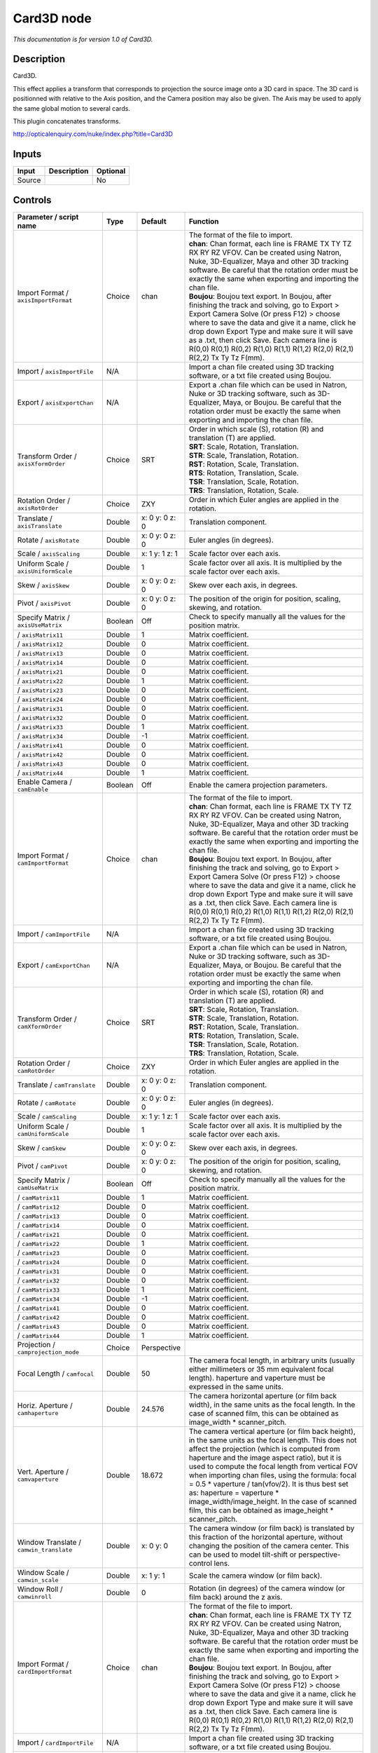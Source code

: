 .. _net.sf.openfx.Card3D:

Card3D node
===========

*This documentation is for version 1.0 of Card3D.*

Description
-----------

Card3D.

This effect applies a transform that corresponds to projection the source image onto a 3D card in space. The 3D card is positionned with relative to the Axis position, and the Camera position may also be given. The Axis may be used to apply the same global motion to several cards.

This plugin concatenates transforms.

http://opticalenquiry.com/nuke/index.php?title=Card3D

Inputs
------

+----------+---------------+------------+
| Input    | Description   | Optional   |
+==========+===============+============+
| Source   |               | No         |
+----------+---------------+------------+

Controls
--------

.. tabularcolumns:: |>{\raggedright}p{0.2\columnwidth}|>{\raggedright}p{0.06\columnwidth}|>{\raggedright}p{0.07\columnwidth}|p{0.63\columnwidth}|

.. cssclass:: longtable

+-----------------------------------------------+-----------+-------------------+-----------------------------------------------------------------------------------------------------------------------------------------------------------------------------------------------------------------------------------------------------------------------------------------------------------------------------------------------------------------------------------------------------------------------------------------------------------------------------------------------------------------------+
| Parameter / script name                       | Type      | Default           | Function                                                                                                                                                                                                                                                                                                                                                                                                                                                                                                              |
+===============================================+===========+===================+=======================================================================================================================================================================================================================================================================================================================================================================================================================================================================================================================+
| Import Format / ``axisImportFormat``          | Choice    | chan              | | The format of the file to import.                                                                                                                                                                                                                                                                                                                                                                                                                                                                                   |
|                                               |           |                   | | **chan**: Chan format, each line is FRAME TX TY TZ RX RY RZ VFOV. Can be created using Natron, Nuke, 3D-Equalizer, Maya and other 3D tracking software. Be careful that the rotation order must be exactly the same when exporting and importing the chan file.                                                                                                                                                                                                                                                     |
|                                               |           |                   | | **Boujou**: Boujou text export. In Boujou, after finishing the track and solving, go to Export > Export Camera Solve (Or press F12) > choose where to save the data and give it a name, click he drop down Export Type and make sure it will save as a .txt, then click Save. Each camera line is R(0,0) R(0,1) R(0,2) R(1,0) R(1,1) R(1,2) R(2,0) R(2,1) R(2,2) Tx Ty Tz F(mm).                                                                                                                                    |
+-----------------------------------------------+-----------+-------------------+-----------------------------------------------------------------------------------------------------------------------------------------------------------------------------------------------------------------------------------------------------------------------------------------------------------------------------------------------------------------------------------------------------------------------------------------------------------------------------------------------------------------------+
| Import / ``axisImportFile``                   | N/A       |                   | Import a chan file created using 3D tracking software, or a txt file created using Boujou.                                                                                                                                                                                                                                                                                                                                                                                                                            |
+-----------------------------------------------+-----------+-------------------+-----------------------------------------------------------------------------------------------------------------------------------------------------------------------------------------------------------------------------------------------------------------------------------------------------------------------------------------------------------------------------------------------------------------------------------------------------------------------------------------------------------------------+
| Export / ``axisExportChan``                   | N/A       |                   | Export a .chan file which can be used in Natron, Nuke or 3D tracking software, such as 3D-Equalizer, Maya, or Boujou. Be careful that the rotation order must be exactly the same when exporting and importing the chan file.                                                                                                                                                                                                                                                                                         |
+-----------------------------------------------+-----------+-------------------+-----------------------------------------------------------------------------------------------------------------------------------------------------------------------------------------------------------------------------------------------------------------------------------------------------------------------------------------------------------------------------------------------------------------------------------------------------------------------------------------------------------------------+
| Transform Order / ``axisXformOrder``          | Choice    | SRT               | | Order in which scale (S), rotation (R) and translation (T) are applied.                                                                                                                                                                                                                                                                                                                                                                                                                                             |
|                                               |           |                   | | **SRT**: Scale, Rotation, Translation.                                                                                                                                                                                                                                                                                                                                                                                                                                                                              |
|                                               |           |                   | | **STR**: Scale, Translation, Rotation.                                                                                                                                                                                                                                                                                                                                                                                                                                                                              |
|                                               |           |                   | | **RST**: Rotation, Scale, Translation.                                                                                                                                                                                                                                                                                                                                                                                                                                                                              |
|                                               |           |                   | | **RTS**: Rotation, Translation, Scale.                                                                                                                                                                                                                                                                                                                                                                                                                                                                              |
|                                               |           |                   | | **TSR**: Translation, Scale, Rotation.                                                                                                                                                                                                                                                                                                                                                                                                                                                                              |
|                                               |           |                   | | **TRS**: Translation, Rotation, Scale.                                                                                                                                                                                                                                                                                                                                                                                                                                                                              |
+-----------------------------------------------+-----------+-------------------+-----------------------------------------------------------------------------------------------------------------------------------------------------------------------------------------------------------------------------------------------------------------------------------------------------------------------------------------------------------------------------------------------------------------------------------------------------------------------------------------------------------------------+
| Rotation Order / ``axisRotOrder``             | Choice    | ZXY               | Order in which Euler angles are applied in the rotation.                                                                                                                                                                                                                                                                                                                                                                                                                                                              |
+-----------------------------------------------+-----------+-------------------+-----------------------------------------------------------------------------------------------------------------------------------------------------------------------------------------------------------------------------------------------------------------------------------------------------------------------------------------------------------------------------------------------------------------------------------------------------------------------------------------------------------------------+
| Translate / ``axisTranslate``                 | Double    | x: 0 y: 0 z: 0    | Translation component.                                                                                                                                                                                                                                                                                                                                                                                                                                                                                                |
+-----------------------------------------------+-----------+-------------------+-----------------------------------------------------------------------------------------------------------------------------------------------------------------------------------------------------------------------------------------------------------------------------------------------------------------------------------------------------------------------------------------------------------------------------------------------------------------------------------------------------------------------+
| Rotate / ``axisRotate``                       | Double    | x: 0 y: 0 z: 0    | Euler angles (in degrees).                                                                                                                                                                                                                                                                                                                                                                                                                                                                                            |
+-----------------------------------------------+-----------+-------------------+-----------------------------------------------------------------------------------------------------------------------------------------------------------------------------------------------------------------------------------------------------------------------------------------------------------------------------------------------------------------------------------------------------------------------------------------------------------------------------------------------------------------------+
| Scale / ``axisScaling``                       | Double    | x: 1 y: 1 z: 1    | Scale factor over each axis.                                                                                                                                                                                                                                                                                                                                                                                                                                                                                          |
+-----------------------------------------------+-----------+-------------------+-----------------------------------------------------------------------------------------------------------------------------------------------------------------------------------------------------------------------------------------------------------------------------------------------------------------------------------------------------------------------------------------------------------------------------------------------------------------------------------------------------------------------+
| Uniform Scale / ``axisUniformScale``          | Double    | 1                 | Scale factor over all axis. It is multiplied by the scale factor over each axis.                                                                                                                                                                                                                                                                                                                                                                                                                                      |
+-----------------------------------------------+-----------+-------------------+-----------------------------------------------------------------------------------------------------------------------------------------------------------------------------------------------------------------------------------------------------------------------------------------------------------------------------------------------------------------------------------------------------------------------------------------------------------------------------------------------------------------------+
| Skew / ``axisSkew``                           | Double    | x: 0 y: 0 z: 0    | Skew over each axis, in degrees.                                                                                                                                                                                                                                                                                                                                                                                                                                                                                      |
+-----------------------------------------------+-----------+-------------------+-----------------------------------------------------------------------------------------------------------------------------------------------------------------------------------------------------------------------------------------------------------------------------------------------------------------------------------------------------------------------------------------------------------------------------------------------------------------------------------------------------------------------+
| Pivot / ``axisPivot``                         | Double    | x: 0 y: 0 z: 0    | The position of the origin for position, scaling, skewing, and rotation.                                                                                                                                                                                                                                                                                                                                                                                                                                              |
+-----------------------------------------------+-----------+-------------------+-----------------------------------------------------------------------------------------------------------------------------------------------------------------------------------------------------------------------------------------------------------------------------------------------------------------------------------------------------------------------------------------------------------------------------------------------------------------------------------------------------------------------+
| Specify Matrix / ``axisUseMatrix``            | Boolean   | Off               | Check to specify manually all the values for the position matrix.                                                                                                                                                                                                                                                                                                                                                                                                                                                     |
+-----------------------------------------------+-----------+-------------------+-----------------------------------------------------------------------------------------------------------------------------------------------------------------------------------------------------------------------------------------------------------------------------------------------------------------------------------------------------------------------------------------------------------------------------------------------------------------------------------------------------------------------+
|   / ``axisMatrix11``                          | Double    | 1                 | Matrix coefficient.                                                                                                                                                                                                                                                                                                                                                                                                                                                                                                   |
+-----------------------------------------------+-----------+-------------------+-----------------------------------------------------------------------------------------------------------------------------------------------------------------------------------------------------------------------------------------------------------------------------------------------------------------------------------------------------------------------------------------------------------------------------------------------------------------------------------------------------------------------+
|   / ``axisMatrix12``                          | Double    | 0                 | Matrix coefficient.                                                                                                                                                                                                                                                                                                                                                                                                                                                                                                   |
+-----------------------------------------------+-----------+-------------------+-----------------------------------------------------------------------------------------------------------------------------------------------------------------------------------------------------------------------------------------------------------------------------------------------------------------------------------------------------------------------------------------------------------------------------------------------------------------------------------------------------------------------+
|   / ``axisMatrix13``                          | Double    | 0                 | Matrix coefficient.                                                                                                                                                                                                                                                                                                                                                                                                                                                                                                   |
+-----------------------------------------------+-----------+-------------------+-----------------------------------------------------------------------------------------------------------------------------------------------------------------------------------------------------------------------------------------------------------------------------------------------------------------------------------------------------------------------------------------------------------------------------------------------------------------------------------------------------------------------+
|   / ``axisMatrix14``                          | Double    | 0                 | Matrix coefficient.                                                                                                                                                                                                                                                                                                                                                                                                                                                                                                   |
+-----------------------------------------------+-----------+-------------------+-----------------------------------------------------------------------------------------------------------------------------------------------------------------------------------------------------------------------------------------------------------------------------------------------------------------------------------------------------------------------------------------------------------------------------------------------------------------------------------------------------------------------+
|   / ``axisMatrix21``                          | Double    | 0                 | Matrix coefficient.                                                                                                                                                                                                                                                                                                                                                                                                                                                                                                   |
+-----------------------------------------------+-----------+-------------------+-----------------------------------------------------------------------------------------------------------------------------------------------------------------------------------------------------------------------------------------------------------------------------------------------------------------------------------------------------------------------------------------------------------------------------------------------------------------------------------------------------------------------+
|   / ``axisMatrix22``                          | Double    | 1                 | Matrix coefficient.                                                                                                                                                                                                                                                                                                                                                                                                                                                                                                   |
+-----------------------------------------------+-----------+-------------------+-----------------------------------------------------------------------------------------------------------------------------------------------------------------------------------------------------------------------------------------------------------------------------------------------------------------------------------------------------------------------------------------------------------------------------------------------------------------------------------------------------------------------+
|   / ``axisMatrix23``                          | Double    | 0                 | Matrix coefficient.                                                                                                                                                                                                                                                                                                                                                                                                                                                                                                   |
+-----------------------------------------------+-----------+-------------------+-----------------------------------------------------------------------------------------------------------------------------------------------------------------------------------------------------------------------------------------------------------------------------------------------------------------------------------------------------------------------------------------------------------------------------------------------------------------------------------------------------------------------+
|   / ``axisMatrix24``                          | Double    | 0                 | Matrix coefficient.                                                                                                                                                                                                                                                                                                                                                                                                                                                                                                   |
+-----------------------------------------------+-----------+-------------------+-----------------------------------------------------------------------------------------------------------------------------------------------------------------------------------------------------------------------------------------------------------------------------------------------------------------------------------------------------------------------------------------------------------------------------------------------------------------------------------------------------------------------+
|   / ``axisMatrix31``                          | Double    | 0                 | Matrix coefficient.                                                                                                                                                                                                                                                                                                                                                                                                                                                                                                   |
+-----------------------------------------------+-----------+-------------------+-----------------------------------------------------------------------------------------------------------------------------------------------------------------------------------------------------------------------------------------------------------------------------------------------------------------------------------------------------------------------------------------------------------------------------------------------------------------------------------------------------------------------+
|   / ``axisMatrix32``                          | Double    | 0                 | Matrix coefficient.                                                                                                                                                                                                                                                                                                                                                                                                                                                                                                   |
+-----------------------------------------------+-----------+-------------------+-----------------------------------------------------------------------------------------------------------------------------------------------------------------------------------------------------------------------------------------------------------------------------------------------------------------------------------------------------------------------------------------------------------------------------------------------------------------------------------------------------------------------+
|   / ``axisMatrix33``                          | Double    | 1                 | Matrix coefficient.                                                                                                                                                                                                                                                                                                                                                                                                                                                                                                   |
+-----------------------------------------------+-----------+-------------------+-----------------------------------------------------------------------------------------------------------------------------------------------------------------------------------------------------------------------------------------------------------------------------------------------------------------------------------------------------------------------------------------------------------------------------------------------------------------------------------------------------------------------+
|   / ``axisMatrix34``                          | Double    | -1                | Matrix coefficient.                                                                                                                                                                                                                                                                                                                                                                                                                                                                                                   |
+-----------------------------------------------+-----------+-------------------+-----------------------------------------------------------------------------------------------------------------------------------------------------------------------------------------------------------------------------------------------------------------------------------------------------------------------------------------------------------------------------------------------------------------------------------------------------------------------------------------------------------------------+
|   / ``axisMatrix41``                          | Double    | 0                 | Matrix coefficient.                                                                                                                                                                                                                                                                                                                                                                                                                                                                                                   |
+-----------------------------------------------+-----------+-------------------+-----------------------------------------------------------------------------------------------------------------------------------------------------------------------------------------------------------------------------------------------------------------------------------------------------------------------------------------------------------------------------------------------------------------------------------------------------------------------------------------------------------------------+
|   / ``axisMatrix42``                          | Double    | 0                 | Matrix coefficient.                                                                                                                                                                                                                                                                                                                                                                                                                                                                                                   |
+-----------------------------------------------+-----------+-------------------+-----------------------------------------------------------------------------------------------------------------------------------------------------------------------------------------------------------------------------------------------------------------------------------------------------------------------------------------------------------------------------------------------------------------------------------------------------------------------------------------------------------------------+
|   / ``axisMatrix43``                          | Double    | 0                 | Matrix coefficient.                                                                                                                                                                                                                                                                                                                                                                                                                                                                                                   |
+-----------------------------------------------+-----------+-------------------+-----------------------------------------------------------------------------------------------------------------------------------------------------------------------------------------------------------------------------------------------------------------------------------------------------------------------------------------------------------------------------------------------------------------------------------------------------------------------------------------------------------------------+
|   / ``axisMatrix44``                          | Double    | 1                 | Matrix coefficient.                                                                                                                                                                                                                                                                                                                                                                                                                                                                                                   |
+-----------------------------------------------+-----------+-------------------+-----------------------------------------------------------------------------------------------------------------------------------------------------------------------------------------------------------------------------------------------------------------------------------------------------------------------------------------------------------------------------------------------------------------------------------------------------------------------------------------------------------------------+
| Enable Camera / ``camEnable``                 | Boolean   | Off               | Enable the camera projection parameters.                                                                                                                                                                                                                                                                                                                                                                                                                                                                              |
+-----------------------------------------------+-----------+-------------------+-----------------------------------------------------------------------------------------------------------------------------------------------------------------------------------------------------------------------------------------------------------------------------------------------------------------------------------------------------------------------------------------------------------------------------------------------------------------------------------------------------------------------+
| Import Format / ``camImportFormat``           | Choice    | chan              | | The format of the file to import.                                                                                                                                                                                                                                                                                                                                                                                                                                                                                   |
|                                               |           |                   | | **chan**: Chan format, each line is FRAME TX TY TZ RX RY RZ VFOV. Can be created using Natron, Nuke, 3D-Equalizer, Maya and other 3D tracking software. Be careful that the rotation order must be exactly the same when exporting and importing the chan file.                                                                                                                                                                                                                                                     |
|                                               |           |                   | | **Boujou**: Boujou text export. In Boujou, after finishing the track and solving, go to Export > Export Camera Solve (Or press F12) > choose where to save the data and give it a name, click he drop down Export Type and make sure it will save as a .txt, then click Save. Each camera line is R(0,0) R(0,1) R(0,2) R(1,0) R(1,1) R(1,2) R(2,0) R(2,1) R(2,2) Tx Ty Tz F(mm).                                                                                                                                    |
+-----------------------------------------------+-----------+-------------------+-----------------------------------------------------------------------------------------------------------------------------------------------------------------------------------------------------------------------------------------------------------------------------------------------------------------------------------------------------------------------------------------------------------------------------------------------------------------------------------------------------------------------+
| Import / ``camImportFile``                    | N/A       |                   | Import a chan file created using 3D tracking software, or a txt file created using Boujou.                                                                                                                                                                                                                                                                                                                                                                                                                            |
+-----------------------------------------------+-----------+-------------------+-----------------------------------------------------------------------------------------------------------------------------------------------------------------------------------------------------------------------------------------------------------------------------------------------------------------------------------------------------------------------------------------------------------------------------------------------------------------------------------------------------------------------+
| Export / ``camExportChan``                    | N/A       |                   | Export a .chan file which can be used in Natron, Nuke or 3D tracking software, such as 3D-Equalizer, Maya, or Boujou. Be careful that the rotation order must be exactly the same when exporting and importing the chan file.                                                                                                                                                                                                                                                                                         |
+-----------------------------------------------+-----------+-------------------+-----------------------------------------------------------------------------------------------------------------------------------------------------------------------------------------------------------------------------------------------------------------------------------------------------------------------------------------------------------------------------------------------------------------------------------------------------------------------------------------------------------------------+
| Transform Order / ``camXformOrder``           | Choice    | SRT               | | Order in which scale (S), rotation (R) and translation (T) are applied.                                                                                                                                                                                                                                                                                                                                                                                                                                             |
|                                               |           |                   | | **SRT**: Scale, Rotation, Translation.                                                                                                                                                                                                                                                                                                                                                                                                                                                                              |
|                                               |           |                   | | **STR**: Scale, Translation, Rotation.                                                                                                                                                                                                                                                                                                                                                                                                                                                                              |
|                                               |           |                   | | **RST**: Rotation, Scale, Translation.                                                                                                                                                                                                                                                                                                                                                                                                                                                                              |
|                                               |           |                   | | **RTS**: Rotation, Translation, Scale.                                                                                                                                                                                                                                                                                                                                                                                                                                                                              |
|                                               |           |                   | | **TSR**: Translation, Scale, Rotation.                                                                                                                                                                                                                                                                                                                                                                                                                                                                              |
|                                               |           |                   | | **TRS**: Translation, Rotation, Scale.                                                                                                                                                                                                                                                                                                                                                                                                                                                                              |
+-----------------------------------------------+-----------+-------------------+-----------------------------------------------------------------------------------------------------------------------------------------------------------------------------------------------------------------------------------------------------------------------------------------------------------------------------------------------------------------------------------------------------------------------------------------------------------------------------------------------------------------------+
| Rotation Order / ``camRotOrder``              | Choice    | ZXY               | Order in which Euler angles are applied in the rotation.                                                                                                                                                                                                                                                                                                                                                                                                                                                              |
+-----------------------------------------------+-----------+-------------------+-----------------------------------------------------------------------------------------------------------------------------------------------------------------------------------------------------------------------------------------------------------------------------------------------------------------------------------------------------------------------------------------------------------------------------------------------------------------------------------------------------------------------+
| Translate / ``camTranslate``                  | Double    | x: 0 y: 0 z: 0    | Translation component.                                                                                                                                                                                                                                                                                                                                                                                                                                                                                                |
+-----------------------------------------------+-----------+-------------------+-----------------------------------------------------------------------------------------------------------------------------------------------------------------------------------------------------------------------------------------------------------------------------------------------------------------------------------------------------------------------------------------------------------------------------------------------------------------------------------------------------------------------+
| Rotate / ``camRotate``                        | Double    | x: 0 y: 0 z: 0    | Euler angles (in degrees).                                                                                                                                                                                                                                                                                                                                                                                                                                                                                            |
+-----------------------------------------------+-----------+-------------------+-----------------------------------------------------------------------------------------------------------------------------------------------------------------------------------------------------------------------------------------------------------------------------------------------------------------------------------------------------------------------------------------------------------------------------------------------------------------------------------------------------------------------+
| Scale / ``camScaling``                        | Double    | x: 1 y: 1 z: 1    | Scale factor over each axis.                                                                                                                                                                                                                                                                                                                                                                                                                                                                                          |
+-----------------------------------------------+-----------+-------------------+-----------------------------------------------------------------------------------------------------------------------------------------------------------------------------------------------------------------------------------------------------------------------------------------------------------------------------------------------------------------------------------------------------------------------------------------------------------------------------------------------------------------------+
| Uniform Scale / ``camUniformScale``           | Double    | 1                 | Scale factor over all axis. It is multiplied by the scale factor over each axis.                                                                                                                                                                                                                                                                                                                                                                                                                                      |
+-----------------------------------------------+-----------+-------------------+-----------------------------------------------------------------------------------------------------------------------------------------------------------------------------------------------------------------------------------------------------------------------------------------------------------------------------------------------------------------------------------------------------------------------------------------------------------------------------------------------------------------------+
| Skew / ``camSkew``                            | Double    | x: 0 y: 0 z: 0    | Skew over each axis, in degrees.                                                                                                                                                                                                                                                                                                                                                                                                                                                                                      |
+-----------------------------------------------+-----------+-------------------+-----------------------------------------------------------------------------------------------------------------------------------------------------------------------------------------------------------------------------------------------------------------------------------------------------------------------------------------------------------------------------------------------------------------------------------------------------------------------------------------------------------------------+
| Pivot / ``camPivot``                          | Double    | x: 0 y: 0 z: 0    | The position of the origin for position, scaling, skewing, and rotation.                                                                                                                                                                                                                                                                                                                                                                                                                                              |
+-----------------------------------------------+-----------+-------------------+-----------------------------------------------------------------------------------------------------------------------------------------------------------------------------------------------------------------------------------------------------------------------------------------------------------------------------------------------------------------------------------------------------------------------------------------------------------------------------------------------------------------------+
| Specify Matrix / ``camUseMatrix``             | Boolean   | Off               | Check to specify manually all the values for the position matrix.                                                                                                                                                                                                                                                                                                                                                                                                                                                     |
+-----------------------------------------------+-----------+-------------------+-----------------------------------------------------------------------------------------------------------------------------------------------------------------------------------------------------------------------------------------------------------------------------------------------------------------------------------------------------------------------------------------------------------------------------------------------------------------------------------------------------------------------+
|   / ``camMatrix11``                           | Double    | 1                 | Matrix coefficient.                                                                                                                                                                                                                                                                                                                                                                                                                                                                                                   |
+-----------------------------------------------+-----------+-------------------+-----------------------------------------------------------------------------------------------------------------------------------------------------------------------------------------------------------------------------------------------------------------------------------------------------------------------------------------------------------------------------------------------------------------------------------------------------------------------------------------------------------------------+
|   / ``camMatrix12``                           | Double    | 0                 | Matrix coefficient.                                                                                                                                                                                                                                                                                                                                                                                                                                                                                                   |
+-----------------------------------------------+-----------+-------------------+-----------------------------------------------------------------------------------------------------------------------------------------------------------------------------------------------------------------------------------------------------------------------------------------------------------------------------------------------------------------------------------------------------------------------------------------------------------------------------------------------------------------------+
|   / ``camMatrix13``                           | Double    | 0                 | Matrix coefficient.                                                                                                                                                                                                                                                                                                                                                                                                                                                                                                   |
+-----------------------------------------------+-----------+-------------------+-----------------------------------------------------------------------------------------------------------------------------------------------------------------------------------------------------------------------------------------------------------------------------------------------------------------------------------------------------------------------------------------------------------------------------------------------------------------------------------------------------------------------+
|   / ``camMatrix14``                           | Double    | 0                 | Matrix coefficient.                                                                                                                                                                                                                                                                                                                                                                                                                                                                                                   |
+-----------------------------------------------+-----------+-------------------+-----------------------------------------------------------------------------------------------------------------------------------------------------------------------------------------------------------------------------------------------------------------------------------------------------------------------------------------------------------------------------------------------------------------------------------------------------------------------------------------------------------------------+
|   / ``camMatrix21``                           | Double    | 0                 | Matrix coefficient.                                                                                                                                                                                                                                                                                                                                                                                                                                                                                                   |
+-----------------------------------------------+-----------+-------------------+-----------------------------------------------------------------------------------------------------------------------------------------------------------------------------------------------------------------------------------------------------------------------------------------------------------------------------------------------------------------------------------------------------------------------------------------------------------------------------------------------------------------------+
|   / ``camMatrix22``                           | Double    | 1                 | Matrix coefficient.                                                                                                                                                                                                                                                                                                                                                                                                                                                                                                   |
+-----------------------------------------------+-----------+-------------------+-----------------------------------------------------------------------------------------------------------------------------------------------------------------------------------------------------------------------------------------------------------------------------------------------------------------------------------------------------------------------------------------------------------------------------------------------------------------------------------------------------------------------+
|   / ``camMatrix23``                           | Double    | 0                 | Matrix coefficient.                                                                                                                                                                                                                                                                                                                                                                                                                                                                                                   |
+-----------------------------------------------+-----------+-------------------+-----------------------------------------------------------------------------------------------------------------------------------------------------------------------------------------------------------------------------------------------------------------------------------------------------------------------------------------------------------------------------------------------------------------------------------------------------------------------------------------------------------------------+
|   / ``camMatrix24``                           | Double    | 0                 | Matrix coefficient.                                                                                                                                                                                                                                                                                                                                                                                                                                                                                                   |
+-----------------------------------------------+-----------+-------------------+-----------------------------------------------------------------------------------------------------------------------------------------------------------------------------------------------------------------------------------------------------------------------------------------------------------------------------------------------------------------------------------------------------------------------------------------------------------------------------------------------------------------------+
|   / ``camMatrix31``                           | Double    | 0                 | Matrix coefficient.                                                                                                                                                                                                                                                                                                                                                                                                                                                                                                   |
+-----------------------------------------------+-----------+-------------------+-----------------------------------------------------------------------------------------------------------------------------------------------------------------------------------------------------------------------------------------------------------------------------------------------------------------------------------------------------------------------------------------------------------------------------------------------------------------------------------------------------------------------+
|   / ``camMatrix32``                           | Double    | 0                 | Matrix coefficient.                                                                                                                                                                                                                                                                                                                                                                                                                                                                                                   |
+-----------------------------------------------+-----------+-------------------+-----------------------------------------------------------------------------------------------------------------------------------------------------------------------------------------------------------------------------------------------------------------------------------------------------------------------------------------------------------------------------------------------------------------------------------------------------------------------------------------------------------------------+
|   / ``camMatrix33``                           | Double    | 1                 | Matrix coefficient.                                                                                                                                                                                                                                                                                                                                                                                                                                                                                                   |
+-----------------------------------------------+-----------+-------------------+-----------------------------------------------------------------------------------------------------------------------------------------------------------------------------------------------------------------------------------------------------------------------------------------------------------------------------------------------------------------------------------------------------------------------------------------------------------------------------------------------------------------------+
|   / ``camMatrix34``                           | Double    | -1                | Matrix coefficient.                                                                                                                                                                                                                                                                                                                                                                                                                                                                                                   |
+-----------------------------------------------+-----------+-------------------+-----------------------------------------------------------------------------------------------------------------------------------------------------------------------------------------------------------------------------------------------------------------------------------------------------------------------------------------------------------------------------------------------------------------------------------------------------------------------------------------------------------------------+
|   / ``camMatrix41``                           | Double    | 0                 | Matrix coefficient.                                                                                                                                                                                                                                                                                                                                                                                                                                                                                                   |
+-----------------------------------------------+-----------+-------------------+-----------------------------------------------------------------------------------------------------------------------------------------------------------------------------------------------------------------------------------------------------------------------------------------------------------------------------------------------------------------------------------------------------------------------------------------------------------------------------------------------------------------------+
|   / ``camMatrix42``                           | Double    | 0                 | Matrix coefficient.                                                                                                                                                                                                                                                                                                                                                                                                                                                                                                   |
+-----------------------------------------------+-----------+-------------------+-----------------------------------------------------------------------------------------------------------------------------------------------------------------------------------------------------------------------------------------------------------------------------------------------------------------------------------------------------------------------------------------------------------------------------------------------------------------------------------------------------------------------+
|   / ``camMatrix43``                           | Double    | 0                 | Matrix coefficient.                                                                                                                                                                                                                                                                                                                                                                                                                                                                                                   |
+-----------------------------------------------+-----------+-------------------+-----------------------------------------------------------------------------------------------------------------------------------------------------------------------------------------------------------------------------------------------------------------------------------------------------------------------------------------------------------------------------------------------------------------------------------------------------------------------------------------------------------------------+
|   / ``camMatrix44``                           | Double    | 1                 | Matrix coefficient.                                                                                                                                                                                                                                                                                                                                                                                                                                                                                                   |
+-----------------------------------------------+-----------+-------------------+-----------------------------------------------------------------------------------------------------------------------------------------------------------------------------------------------------------------------------------------------------------------------------------------------------------------------------------------------------------------------------------------------------------------------------------------------------------------------------------------------------------------------+
| Projection / ``camprojection_mode``           | Choice    | Perspective       |                                                                                                                                                                                                                                                                                                                                                                                                                                                                                                                       |
+-----------------------------------------------+-----------+-------------------+-----------------------------------------------------------------------------------------------------------------------------------------------------------------------------------------------------------------------------------------------------------------------------------------------------------------------------------------------------------------------------------------------------------------------------------------------------------------------------------------------------------------------+
| Focal Length / ``camfocal``                   | Double    | 50                | The camera focal length, in arbitrary units (usually either millimeters or 35 mm equivalent focal length). haperture and vaperture must be expressed in the same units.                                                                                                                                                                                                                                                                                                                                               |
+-----------------------------------------------+-----------+-------------------+-----------------------------------------------------------------------------------------------------------------------------------------------------------------------------------------------------------------------------------------------------------------------------------------------------------------------------------------------------------------------------------------------------------------------------------------------------------------------------------------------------------------------+
| Horiz. Aperture / ``camhaperture``            | Double    | 24.576            | The camera horizontal aperture (or film back width), in the same units as the focal length. In the case of scanned film, this can be obtained as image\_width \* scanner\_pitch.                                                                                                                                                                                                                                                                                                                                      |
+-----------------------------------------------+-----------+-------------------+-----------------------------------------------------------------------------------------------------------------------------------------------------------------------------------------------------------------------------------------------------------------------------------------------------------------------------------------------------------------------------------------------------------------------------------------------------------------------------------------------------------------------+
| Vert. Aperture / ``camvaperture``             | Double    | 18.672            | The camera vertical aperture (or film back height), in the same units as the focal length. This does not affect the projection (which is computed from haperture and the image aspect ratio), but it is used to compute the focal length from vertical FOV when importing chan files, using the formula: focal = 0.5 \* vaperture / tan(vfov/2). It is thus best set as: haperture = vaperture \* image\_width/image\_height. In the case of scanned film, this can be obtained as image\_height \* scanner\_pitch.   |
+-----------------------------------------------+-----------+-------------------+-----------------------------------------------------------------------------------------------------------------------------------------------------------------------------------------------------------------------------------------------------------------------------------------------------------------------------------------------------------------------------------------------------------------------------------------------------------------------------------------------------------------------+
| Window Translate / ``camwin_translate``       | Double    | x: 0 y: 0         | The camera window (or film back) is translated by this fraction of the horizontal aperture, without changing the position of the camera center. This can be used to model tilt-shift or perspective-control lens.                                                                                                                                                                                                                                                                                                     |
+-----------------------------------------------+-----------+-------------------+-----------------------------------------------------------------------------------------------------------------------------------------------------------------------------------------------------------------------------------------------------------------------------------------------------------------------------------------------------------------------------------------------------------------------------------------------------------------------------------------------------------------------+
| Window Scale / ``camwin_scale``               | Double    | x: 1 y: 1         | Scale the camera window (or film back).                                                                                                                                                                                                                                                                                                                                                                                                                                                                               |
+-----------------------------------------------+-----------+-------------------+-----------------------------------------------------------------------------------------------------------------------------------------------------------------------------------------------------------------------------------------------------------------------------------------------------------------------------------------------------------------------------------------------------------------------------------------------------------------------------------------------------------------------+
| Window Roll / ``camwinroll``                  | Double    | 0                 | Rotation (in degrees) of the camera window (or film back) around the z axis.                                                                                                                                                                                                                                                                                                                                                                                                                                          |
+-----------------------------------------------+-----------+-------------------+-----------------------------------------------------------------------------------------------------------------------------------------------------------------------------------------------------------------------------------------------------------------------------------------------------------------------------------------------------------------------------------------------------------------------------------------------------------------------------------------------------------------------+
| Import Format / ``cardImportFormat``          | Choice    | chan              | | The format of the file to import.                                                                                                                                                                                                                                                                                                                                                                                                                                                                                   |
|                                               |           |                   | | **chan**: Chan format, each line is FRAME TX TY TZ RX RY RZ VFOV. Can be created using Natron, Nuke, 3D-Equalizer, Maya and other 3D tracking software. Be careful that the rotation order must be exactly the same when exporting and importing the chan file.                                                                                                                                                                                                                                                     |
|                                               |           |                   | | **Boujou**: Boujou text export. In Boujou, after finishing the track and solving, go to Export > Export Camera Solve (Or press F12) > choose where to save the data and give it a name, click he drop down Export Type and make sure it will save as a .txt, then click Save. Each camera line is R(0,0) R(0,1) R(0,2) R(1,0) R(1,1) R(1,2) R(2,0) R(2,1) R(2,2) Tx Ty Tz F(mm).                                                                                                                                    |
+-----------------------------------------------+-----------+-------------------+-----------------------------------------------------------------------------------------------------------------------------------------------------------------------------------------------------------------------------------------------------------------------------------------------------------------------------------------------------------------------------------------------------------------------------------------------------------------------------------------------------------------------+
| Import / ``cardImportFile``                   | N/A       |                   | Import a chan file created using 3D tracking software, or a txt file created using Boujou.                                                                                                                                                                                                                                                                                                                                                                                                                            |
+-----------------------------------------------+-----------+-------------------+-----------------------------------------------------------------------------------------------------------------------------------------------------------------------------------------------------------------------------------------------------------------------------------------------------------------------------------------------------------------------------------------------------------------------------------------------------------------------------------------------------------------------+
| Export / ``cardExportChan``                   | N/A       |                   | Export a .chan file which can be used in Natron, Nuke or 3D tracking software, such as 3D-Equalizer, Maya, or Boujou. Be careful that the rotation order must be exactly the same when exporting and importing the chan file.                                                                                                                                                                                                                                                                                         |
+-----------------------------------------------+-----------+-------------------+-----------------------------------------------------------------------------------------------------------------------------------------------------------------------------------------------------------------------------------------------------------------------------------------------------------------------------------------------------------------------------------------------------------------------------------------------------------------------------------------------------------------------+
| Transform Order / ``cardXformOrder``          | Choice    | SRT               | | Order in which scale (S), rotation (R) and translation (T) are applied.                                                                                                                                                                                                                                                                                                                                                                                                                                             |
|                                               |           |                   | | **SRT**: Scale, Rotation, Translation.                                                                                                                                                                                                                                                                                                                                                                                                                                                                              |
|                                               |           |                   | | **STR**: Scale, Translation, Rotation.                                                                                                                                                                                                                                                                                                                                                                                                                                                                              |
|                                               |           |                   | | **RST**: Rotation, Scale, Translation.                                                                                                                                                                                                                                                                                                                                                                                                                                                                              |
|                                               |           |                   | | **RTS**: Rotation, Translation, Scale.                                                                                                                                                                                                                                                                                                                                                                                                                                                                              |
|                                               |           |                   | | **TSR**: Translation, Scale, Rotation.                                                                                                                                                                                                                                                                                                                                                                                                                                                                              |
|                                               |           |                   | | **TRS**: Translation, Rotation, Scale.                                                                                                                                                                                                                                                                                                                                                                                                                                                                              |
+-----------------------------------------------+-----------+-------------------+-----------------------------------------------------------------------------------------------------------------------------------------------------------------------------------------------------------------------------------------------------------------------------------------------------------------------------------------------------------------------------------------------------------------------------------------------------------------------------------------------------------------------+
| Rotation Order / ``cardRotOrder``             | Choice    | ZXY               | Order in which Euler angles are applied in the rotation.                                                                                                                                                                                                                                                                                                                                                                                                                                                              |
+-----------------------------------------------+-----------+-------------------+-----------------------------------------------------------------------------------------------------------------------------------------------------------------------------------------------------------------------------------------------------------------------------------------------------------------------------------------------------------------------------------------------------------------------------------------------------------------------------------------------------------------------+
| Translate / ``cardTranslate``                 | Double    | x: 0 y: 0 z: -1   | Translation component.                                                                                                                                                                                                                                                                                                                                                                                                                                                                                                |
+-----------------------------------------------+-----------+-------------------+-----------------------------------------------------------------------------------------------------------------------------------------------------------------------------------------------------------------------------------------------------------------------------------------------------------------------------------------------------------------------------------------------------------------------------------------------------------------------------------------------------------------------+
| Rotate / ``cardRotate``                       | Double    | x: 0 y: 0 z: 0    | Euler angles (in degrees).                                                                                                                                                                                                                                                                                                                                                                                                                                                                                            |
+-----------------------------------------------+-----------+-------------------+-----------------------------------------------------------------------------------------------------------------------------------------------------------------------------------------------------------------------------------------------------------------------------------------------------------------------------------------------------------------------------------------------------------------------------------------------------------------------------------------------------------------------+
| Scale / ``cardScaling``                       | Double    | x: 1 y: 1 z: 1    | Scale factor over each axis.                                                                                                                                                                                                                                                                                                                                                                                                                                                                                          |
+-----------------------------------------------+-----------+-------------------+-----------------------------------------------------------------------------------------------------------------------------------------------------------------------------------------------------------------------------------------------------------------------------------------------------------------------------------------------------------------------------------------------------------------------------------------------------------------------------------------------------------------------+
| Uniform Scale / ``cardUniformScale``          | Double    | 1                 | Scale factor over all axis. It is multiplied by the scale factor over each axis.                                                                                                                                                                                                                                                                                                                                                                                                                                      |
+-----------------------------------------------+-----------+-------------------+-----------------------------------------------------------------------------------------------------------------------------------------------------------------------------------------------------------------------------------------------------------------------------------------------------------------------------------------------------------------------------------------------------------------------------------------------------------------------------------------------------------------------+
| Skew / ``cardSkew``                           | Double    | x: 0 y: 0 z: 0    | Skew over each axis, in degrees.                                                                                                                                                                                                                                                                                                                                                                                                                                                                                      |
+-----------------------------------------------+-----------+-------------------+-----------------------------------------------------------------------------------------------------------------------------------------------------------------------------------------------------------------------------------------------------------------------------------------------------------------------------------------------------------------------------------------------------------------------------------------------------------------------------------------------------------------------+
| Pivot / ``cardPivot``                         | Double    | x: 0 y: 0 z: 0    | The position of the origin for position, scaling, skewing, and rotation.                                                                                                                                                                                                                                                                                                                                                                                                                                              |
+-----------------------------------------------+-----------+-------------------+-----------------------------------------------------------------------------------------------------------------------------------------------------------------------------------------------------------------------------------------------------------------------------------------------------------------------------------------------------------------------------------------------------------------------------------------------------------------------------------------------------------------------+
| Specify Matrix / ``cardUseMatrix``            | Boolean   | Off               | Check to specify manually all the values for the position matrix.                                                                                                                                                                                                                                                                                                                                                                                                                                                     |
+-----------------------------------------------+-----------+-------------------+-----------------------------------------------------------------------------------------------------------------------------------------------------------------------------------------------------------------------------------------------------------------------------------------------------------------------------------------------------------------------------------------------------------------------------------------------------------------------------------------------------------------------+
|   / ``cardMatrix11``                          | Double    | 1                 | Matrix coefficient.                                                                                                                                                                                                                                                                                                                                                                                                                                                                                                   |
+-----------------------------------------------+-----------+-------------------+-----------------------------------------------------------------------------------------------------------------------------------------------------------------------------------------------------------------------------------------------------------------------------------------------------------------------------------------------------------------------------------------------------------------------------------------------------------------------------------------------------------------------+
|   / ``cardMatrix12``                          | Double    | 0                 | Matrix coefficient.                                                                                                                                                                                                                                                                                                                                                                                                                                                                                                   |
+-----------------------------------------------+-----------+-------------------+-----------------------------------------------------------------------------------------------------------------------------------------------------------------------------------------------------------------------------------------------------------------------------------------------------------------------------------------------------------------------------------------------------------------------------------------------------------------------------------------------------------------------+
|   / ``cardMatrix13``                          | Double    | 0                 | Matrix coefficient.                                                                                                                                                                                                                                                                                                                                                                                                                                                                                                   |
+-----------------------------------------------+-----------+-------------------+-----------------------------------------------------------------------------------------------------------------------------------------------------------------------------------------------------------------------------------------------------------------------------------------------------------------------------------------------------------------------------------------------------------------------------------------------------------------------------------------------------------------------+
|   / ``cardMatrix14``                          | Double    | 0                 | Matrix coefficient.                                                                                                                                                                                                                                                                                                                                                                                                                                                                                                   |
+-----------------------------------------------+-----------+-------------------+-----------------------------------------------------------------------------------------------------------------------------------------------------------------------------------------------------------------------------------------------------------------------------------------------------------------------------------------------------------------------------------------------------------------------------------------------------------------------------------------------------------------------+
|   / ``cardMatrix21``                          | Double    | 0                 | Matrix coefficient.                                                                                                                                                                                                                                                                                                                                                                                                                                                                                                   |
+-----------------------------------------------+-----------+-------------------+-----------------------------------------------------------------------------------------------------------------------------------------------------------------------------------------------------------------------------------------------------------------------------------------------------------------------------------------------------------------------------------------------------------------------------------------------------------------------------------------------------------------------+
|   / ``cardMatrix22``                          | Double    | 1                 | Matrix coefficient.                                                                                                                                                                                                                                                                                                                                                                                                                                                                                                   |
+-----------------------------------------------+-----------+-------------------+-----------------------------------------------------------------------------------------------------------------------------------------------------------------------------------------------------------------------------------------------------------------------------------------------------------------------------------------------------------------------------------------------------------------------------------------------------------------------------------------------------------------------+
|   / ``cardMatrix23``                          | Double    | 0                 | Matrix coefficient.                                                                                                                                                                                                                                                                                                                                                                                                                                                                                                   |
+-----------------------------------------------+-----------+-------------------+-----------------------------------------------------------------------------------------------------------------------------------------------------------------------------------------------------------------------------------------------------------------------------------------------------------------------------------------------------------------------------------------------------------------------------------------------------------------------------------------------------------------------+
|   / ``cardMatrix24``                          | Double    | 0                 | Matrix coefficient.                                                                                                                                                                                                                                                                                                                                                                                                                                                                                                   |
+-----------------------------------------------+-----------+-------------------+-----------------------------------------------------------------------------------------------------------------------------------------------------------------------------------------------------------------------------------------------------------------------------------------------------------------------------------------------------------------------------------------------------------------------------------------------------------------------------------------------------------------------+
|   / ``cardMatrix31``                          | Double    | 0                 | Matrix coefficient.                                                                                                                                                                                                                                                                                                                                                                                                                                                                                                   |
+-----------------------------------------------+-----------+-------------------+-----------------------------------------------------------------------------------------------------------------------------------------------------------------------------------------------------------------------------------------------------------------------------------------------------------------------------------------------------------------------------------------------------------------------------------------------------------------------------------------------------------------------+
|   / ``cardMatrix32``                          | Double    | 0                 | Matrix coefficient.                                                                                                                                                                                                                                                                                                                                                                                                                                                                                                   |
+-----------------------------------------------+-----------+-------------------+-----------------------------------------------------------------------------------------------------------------------------------------------------------------------------------------------------------------------------------------------------------------------------------------------------------------------------------------------------------------------------------------------------------------------------------------------------------------------------------------------------------------------+
|   / ``cardMatrix33``                          | Double    | 1                 | Matrix coefficient.                                                                                                                                                                                                                                                                                                                                                                                                                                                                                                   |
+-----------------------------------------------+-----------+-------------------+-----------------------------------------------------------------------------------------------------------------------------------------------------------------------------------------------------------------------------------------------------------------------------------------------------------------------------------------------------------------------------------------------------------------------------------------------------------------------------------------------------------------------+
|   / ``cardMatrix34``                          | Double    | -1                | Matrix coefficient.                                                                                                                                                                                                                                                                                                                                                                                                                                                                                                   |
+-----------------------------------------------+-----------+-------------------+-----------------------------------------------------------------------------------------------------------------------------------------------------------------------------------------------------------------------------------------------------------------------------------------------------------------------------------------------------------------------------------------------------------------------------------------------------------------------------------------------------------------------+
|   / ``cardMatrix41``                          | Double    | 0                 | Matrix coefficient.                                                                                                                                                                                                                                                                                                                                                                                                                                                                                                   |
+-----------------------------------------------+-----------+-------------------+-----------------------------------------------------------------------------------------------------------------------------------------------------------------------------------------------------------------------------------------------------------------------------------------------------------------------------------------------------------------------------------------------------------------------------------------------------------------------------------------------------------------------+
|   / ``cardMatrix42``                          | Double    | 0                 | Matrix coefficient.                                                                                                                                                                                                                                                                                                                                                                                                                                                                                                   |
+-----------------------------------------------+-----------+-------------------+-----------------------------------------------------------------------------------------------------------------------------------------------------------------------------------------------------------------------------------------------------------------------------------------------------------------------------------------------------------------------------------------------------------------------------------------------------------------------------------------------------------------------+
|   / ``cardMatrix43``                          | Double    | 0                 | Matrix coefficient.                                                                                                                                                                                                                                                                                                                                                                                                                                                                                                   |
+-----------------------------------------------+-----------+-------------------+-----------------------------------------------------------------------------------------------------------------------------------------------------------------------------------------------------------------------------------------------------------------------------------------------------------------------------------------------------------------------------------------------------------------------------------------------------------------------------------------------------------------------+
|   / ``cardMatrix44``                          | Double    | 1                 | Matrix coefficient.                                                                                                                                                                                                                                                                                                                                                                                                                                                                                                   |
+-----------------------------------------------+-----------+-------------------+-----------------------------------------------------------------------------------------------------------------------------------------------------------------------------------------------------------------------------------------------------------------------------------------------------------------------------------------------------------------------------------------------------------------------------------------------------------------------------------------------------------------------+
| Lens-In Focal / ``lensInFocal``               | Double    | 1                 | The focal length of the camera that took the picture on the card. The card is scaled so that at distance 1 (which is the default card Z) it occupies the field of view corresponding to lensInFocal and lensInHAperture.                                                                                                                                                                                                                                                                                              |
+-----------------------------------------------+-----------+-------------------+-----------------------------------------------------------------------------------------------------------------------------------------------------------------------------------------------------------------------------------------------------------------------------------------------------------------------------------------------------------------------------------------------------------------------------------------------------------------------------------------------------------------------+
| Lens-In H.Aperture / ``lensInHAperture``      | Double    | 1                 | The horizontal aperture (or sensor/film back width) of the camera that took the picture on the card. The card is scaled so that at distance 1 (which is the default card Z) it occupies the field of view corresponding to lensInFocal and lensInHAperture.                                                                                                                                                                                                                                                           |
+-----------------------------------------------+-----------+-------------------+-----------------------------------------------------------------------------------------------------------------------------------------------------------------------------------------------------------------------------------------------------------------------------------------------------------------------------------------------------------------------------------------------------------------------------------------------------------------------------------------------------------------------+
| Output Format / ``format``                    | Choice    | Project           | | Desired format for the output sequence.                                                                                                                                                                                                                                                                                                                                                                                                                                                                             |
|                                               |           |                   | | **Format**: Use a pre-defined image format.                                                                                                                                                                                                                                                                                                                                                                                                                                                                         |
|                                               |           |                   | | **Size**: Use a specific extent (size and offset).                                                                                                                                                                                                                                                                                                                                                                                                                                                                  |
|                                               |           |                   | | **Project**: Use the project extent (size and offset).                                                                                                                                                                                                                                                                                                                                                                                                                                                              |
+-----------------------------------------------+-----------+-------------------+-----------------------------------------------------------------------------------------------------------------------------------------------------------------------------------------------------------------------------------------------------------------------------------------------------------------------------------------------------------------------------------------------------------------------------------------------------------------------------------------------------------------------+
| Center / ``recenter``                         | Button    |                   | Centers the region of definition to the input region of definition. If there is no input, then the region of definition is centered to the project window.                                                                                                                                                                                                                                                                                                                                                            |
+-----------------------------------------------+-----------+-------------------+-----------------------------------------------------------------------------------------------------------------------------------------------------------------------------------------------------------------------------------------------------------------------------------------------------------------------------------------------------------------------------------------------------------------------------------------------------------------------------------------------------------------------+
| Format / ``NatronParamFormatChoice``          | Choice    | HD 1920x1080      | The output format                                                                                                                                                                                                                                                                                                                                                                                                                                                                                                     |
+-----------------------------------------------+-----------+-------------------+-----------------------------------------------------------------------------------------------------------------------------------------------------------------------------------------------------------------------------------------------------------------------------------------------------------------------------------------------------------------------------------------------------------------------------------------------------------------------------------------------------------------------+
| Bottom Left / ``bottomLeft``                  | Double    | x: 0 y: 0         | Coordinates of the bottom left corner of the size rectangle.                                                                                                                                                                                                                                                                                                                                                                                                                                                          |
+-----------------------------------------------+-----------+-------------------+-----------------------------------------------------------------------------------------------------------------------------------------------------------------------------------------------------------------------------------------------------------------------------------------------------------------------------------------------------------------------------------------------------------------------------------------------------------------------------------------------------------------------+
| Size / ``size``                               | Double    | w: 1 h: 1         | Width and height of the size rectangle.                                                                                                                                                                                                                                                                                                                                                                                                                                                                               |
+-----------------------------------------------+-----------+-------------------+-----------------------------------------------------------------------------------------------------------------------------------------------------------------------------------------------------------------------------------------------------------------------------------------------------------------------------------------------------------------------------------------------------------------------------------------------------------------------------------------------------------------------+
| Invert / ``invert``                           | Boolean   | Off               | Invert the transform.                                                                                                                                                                                                                                                                                                                                                                                                                                                                                                 |
+-----------------------------------------------+-----------+-------------------+-----------------------------------------------------------------------------------------------------------------------------------------------------------------------------------------------------------------------------------------------------------------------------------------------------------------------------------------------------------------------------------------------------------------------------------------------------------------------------------------------------------------------+
| Filter / ``filter``                           | Choice    | Cubic             | | Filtering algorithm - some filters may produce values outside of the initial range (\*) or modify the values even if there is no movement (+).                                                                                                                                                                                                                                                                                                                                                                      |
|                                               |           |                   | | **Impulse**: (nearest neighbor / box) Use original values                                                                                                                                                                                                                                                                                                                                                                                                                                                           |
|                                               |           |                   | | **Box**: Integrate the source image over the bounding box of the back-transformed pixel.                                                                                                                                                                                                                                                                                                                                                                                                                            |
|                                               |           |                   | | **Bilinear**: (tent / triangle) Bilinear interpolation between original values                                                                                                                                                                                                                                                                                                                                                                                                                                      |
|                                               |           |                   | | **Cubic**: (cubic spline) Some smoothing                                                                                                                                                                                                                                                                                                                                                                                                                                                                            |
|                                               |           |                   | | **Keys**: (Catmull-Rom / Hermite spline) Some smoothing, plus minor sharpening (\*)                                                                                                                                                                                                                                                                                                                                                                                                                                 |
|                                               |           |                   | | **Simon**: Some smoothing, plus medium sharpening (\*)                                                                                                                                                                                                                                                                                                                                                                                                                                                              |
|                                               |           |                   | | **Rifman**: Some smoothing, plus significant sharpening (\*)                                                                                                                                                                                                                                                                                                                                                                                                                                                        |
|                                               |           |                   | | **Mitchell**: Some smoothing, plus blurring to hide pixelation (\*+)                                                                                                                                                                                                                                                                                                                                                                                                                                                |
|                                               |           |                   | | **Parzen**: (cubic B-spline) Greatest smoothing of all filters (+)                                                                                                                                                                                                                                                                                                                                                                                                                                                  |
|                                               |           |                   | | **Notch**: Flat smoothing (which tends to hide moire' patterns) (+)                                                                                                                                                                                                                                                                                                                                                                                                                                                 |
+-----------------------------------------------+-----------+-------------------+-----------------------------------------------------------------------------------------------------------------------------------------------------------------------------------------------------------------------------------------------------------------------------------------------------------------------------------------------------------------------------------------------------------------------------------------------------------------------------------------------------------------------+
| Clamp / ``clamp``                             | Boolean   | Off               | Clamp filter output within the original range - useful to avoid negative values in mattes                                                                                                                                                                                                                                                                                                                                                                                                                             |
+-----------------------------------------------+-----------+-------------------+-----------------------------------------------------------------------------------------------------------------------------------------------------------------------------------------------------------------------------------------------------------------------------------------------------------------------------------------------------------------------------------------------------------------------------------------------------------------------------------------------------------------------+
| Black outside / ``black_outside``             | Boolean   | On                | Fill the area outside the source image with black                                                                                                                                                                                                                                                                                                                                                                                                                                                                     |
+-----------------------------------------------+-----------+-------------------+-----------------------------------------------------------------------------------------------------------------------------------------------------------------------------------------------------------------------------------------------------------------------------------------------------------------------------------------------------------------------------------------------------------------------------------------------------------------------------------------------------------------------+
| Motion Blur / ``motionBlur``                  | Double    | 0                 | Quality of motion blur rendering. 0 disables motion blur, 1 is a good value. Increasing this slows down rendering.                                                                                                                                                                                                                                                                                                                                                                                                    |
+-----------------------------------------------+-----------+-------------------+-----------------------------------------------------------------------------------------------------------------------------------------------------------------------------------------------------------------------------------------------------------------------------------------------------------------------------------------------------------------------------------------------------------------------------------------------------------------------------------------------------------------------+
| Directional Blur Mode / ``directionalBlur``   | Boolean   | Off               | Motion blur is computed from the original image to the transformed image, each parameter being interpolated linearly. The motionBlur parameter must be set to a nonzero value, and the blackOutside parameter may have an important effect on the result.                                                                                                                                                                                                                                                             |
+-----------------------------------------------+-----------+-------------------+-----------------------------------------------------------------------------------------------------------------------------------------------------------------------------------------------------------------------------------------------------------------------------------------------------------------------------------------------------------------------------------------------------------------------------------------------------------------------------------------------------------------------+
| Shutter / ``shutter``                         | Double    | 0.5               | Controls how long (in frames) the shutter should remain open.                                                                                                                                                                                                                                                                                                                                                                                                                                                         |
+-----------------------------------------------+-----------+-------------------+-----------------------------------------------------------------------------------------------------------------------------------------------------------------------------------------------------------------------------------------------------------------------------------------------------------------------------------------------------------------------------------------------------------------------------------------------------------------------------------------------------------------------+
| Shutter Offset / ``shutterOffset``            | Choice    | Start             | | Controls when the shutter should be open/closed. Ignored if there is no motion blur (i.e. shutter=0 or motionBlur=0).                                                                                                                                                                                                                                                                                                                                                                                               |
|                                               |           |                   | | **Centered**: Centers the shutter around the frame (from t-shutter/2 to t+shutter/2)                                                                                                                                                                                                                                                                                                                                                                                                                                |
|                                               |           |                   | | **Start**: Open the shutter at the frame (from t to t+shutter)                                                                                                                                                                                                                                                                                                                                                                                                                                                      |
|                                               |           |                   | | **End**: Close the shutter at the frame (from t-shutter to t)                                                                                                                                                                                                                                                                                                                                                                                                                                                       |
|                                               |           |                   | | **Custom**: Open the shutter at t+shuttercustomoffset (from t+shuttercustomoffset to t+shuttercustomoffset+shutter)                                                                                                                                                                                                                                                                                                                                                                                                 |
+-----------------------------------------------+-----------+-------------------+-----------------------------------------------------------------------------------------------------------------------------------------------------------------------------------------------------------------------------------------------------------------------------------------------------------------------------------------------------------------------------------------------------------------------------------------------------------------------------------------------------------------------+
| Custom Offset / ``shutterCustomOffset``       | Double    | 0                 | When custom is selected, the shutter is open at current time plus this offset (in frames). Ignored if there is no motion blur (i.e. shutter=0 or motionBlur=0).                                                                                                                                                                                                                                                                                                                                                       |
+-----------------------------------------------+-----------+-------------------+-----------------------------------------------------------------------------------------------------------------------------------------------------------------------------------------------------------------------------------------------------------------------------------------------------------------------------------------------------------------------------------------------------------------------------------------------------------------------------------------------------------------------+
| Interactive Update / ``interactive``          | Boolean   | Off               | If checked, update the parameter values during interaction with the image viewer, else update the values when pen is released.                                                                                                                                                                                                                                                                                                                                                                                        |
+-----------------------------------------------+-----------+-------------------+-----------------------------------------------------------------------------------------------------------------------------------------------------------------------------------------------------------------------------------------------------------------------------------------------------------------------------------------------------------------------------------------------------------------------------------------------------------------------------------------------------------------------+

